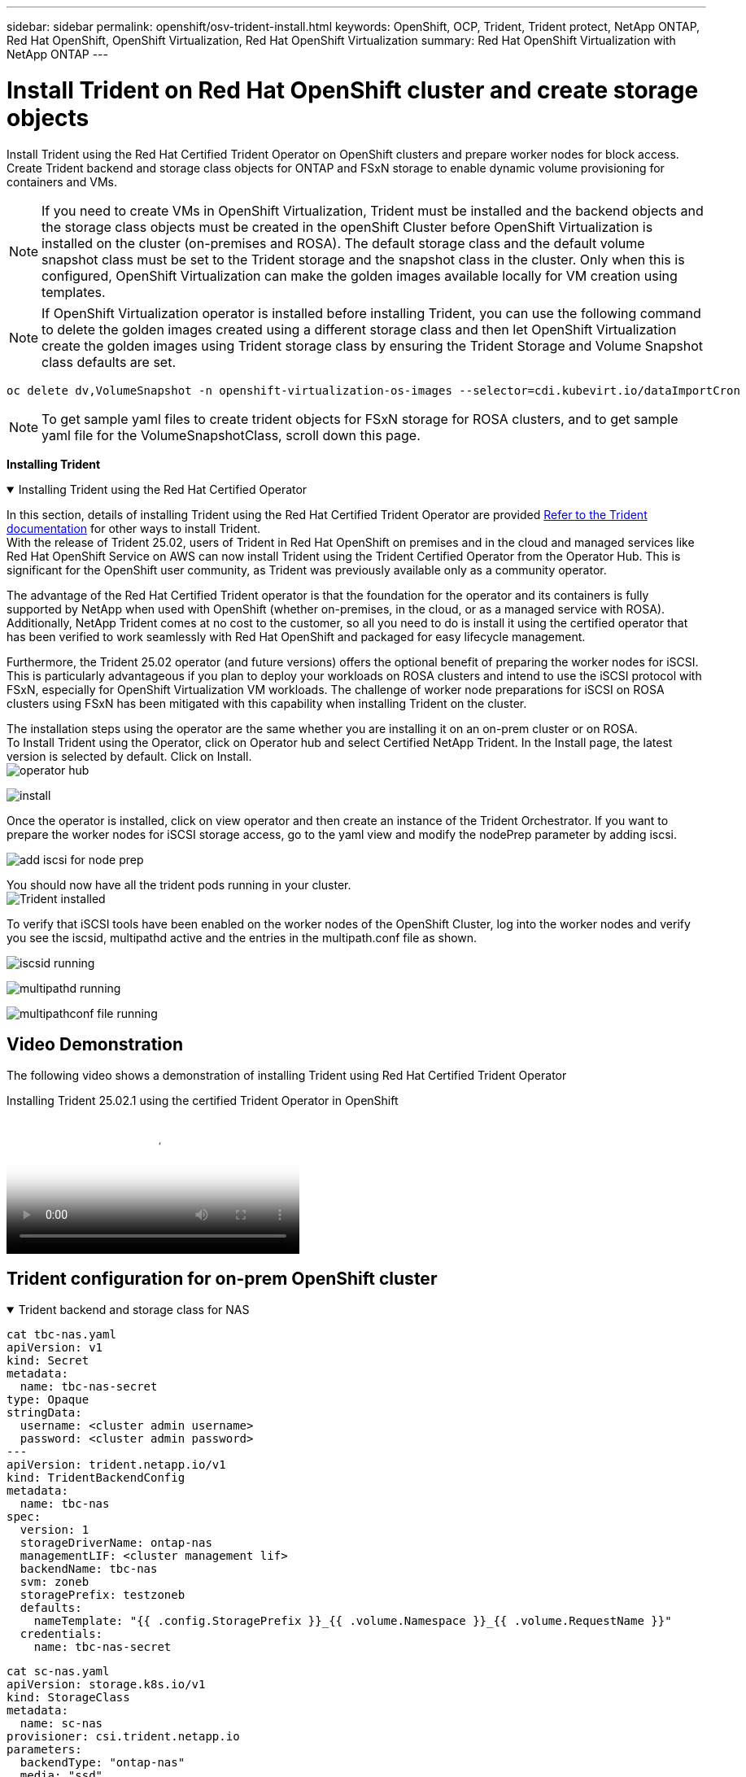 ---
sidebar: sidebar
permalink: openshift/osv-trident-install.html
keywords: OpenShift, OCP, Trident, Trident protect, NetApp ONTAP, Red Hat OpenShift, OpenShift Virtualization, Red Hat OpenShift Virtualization
summary: Red Hat OpenShift Virtualization with NetApp ONTAP
---

= Install Trident on Red Hat OpenShift cluster and create storage objects
:hardbreaks:
:nofooter:
:icons: font
:linkattrs:
:imagesdir: ../media/

[.lead]
Install Trident using the Red Hat Certified Trident Operator on OpenShift clusters and prepare worker nodes for block access. Create Trident backend and storage class objects for ONTAP and FSxN storage to enable dynamic volume provisioning for containers and VMs. 

NOTE: If you need to create VMs in OpenShift Virtualization, Trident must  be installed and the backend objects and the storage class objects must be created in the openShift Cluster before OpenShift Virtualization is installed on the cluster (on-premises and ROSA). The default storage class and the default volume snapshot class must be set to the Trident storage and the snapshot class in the cluster. Only when this is configured, OpenShift Virtualization can make the golden images available locally for VM creation using templates. 

NOTE: If OpenShift Virtualization operator is installed before installing Trident, you can use the following command to delete the golden images created using a different storage class and then let OpenShift Virtualization create the golden images using Trident storage class by ensuring the Trident Storage and Volume Snapshot class defaults are set.
[source,yaml]
----
oc delete dv,VolumeSnapshot -n openshift-virtualization-os-images --selector=cdi.kubevirt.io/dataImportCron
----



NOTE: To get sample yaml files to create trident objects for FSxN storage for ROSA clusters, and to get sample yaml file for the VolumeSnapshotClass, scroll down this page.

**Installing Trident**

.Installing Trident using the Red Hat Certified Operator
[%collapsible%open]
====
In this section, details of installing Trident using the Red Hat Certified Trident Operator are provided link:https://docs.netapp.com/us-en/trident/trident-get-started/kubernetes-deploy.html[Refer to the Trident documentation] for other ways to install Trident.  
With the release of Trident 25.02, users of Trident in Red Hat OpenShift on premises and in the cloud and managed services like Red Hat OpenShift Service on AWS can now install Trident using the Trident Certified Operator from the Operator Hub. This is significant for the OpenShift user community, as Trident was previously available only as a community operator. 

The advantage of the Red Hat Certified Trident operator is that the foundation for the operator and its containers is fully supported by NetApp when used with OpenShift (whether on-premises, in the cloud, or as a managed service with ROSA). Additionally, NetApp Trident comes at no cost to the customer, so all you need to do is install it using the certified operator that has been verified to work seamlessly with Red Hat OpenShift and packaged for easy lifecycle management.

Furthermore, the Trident 25.02 operator (and future versions) offers the optional benefit of preparing the worker nodes for iSCSI. This is particularly advantageous if you plan to deploy your workloads on ROSA clusters and intend to use the iSCSI protocol with FSxN, especially for OpenShift Virtualization VM workloads. The challenge of worker node preparations for iSCSI on ROSA clusters using FSxN has been mitigated with this capability when installing Trident on the cluster. 

The installation steps using the operator are the same whether you are installing it on an on-prem cluster or on ROSA. 
To Install Trident using the Operator, click on Operator hub and select Certified NetApp Trident. In the Install page, the latest version is selected by default. Click on Install.
image:rh-os-n-use-case-osv-trident-install-001.png[operator hub]

image:rh-os-n-use-case-osv-trident-install-002.png[install]

Once the operator is installed, click on view operator and then create an instance of the Trident Orchestrator. If you want to prepare the worker nodes for iSCSI storage access, go to the yaml view and modify the nodePrep parameter by adding iscsi.

image:rh-os-n-use-case-osv-trident-install-003.png[add iscsi for node prep]

You should now have all the trident pods running in your cluster.
image:rh-os-n-use-case-osv-trident-install-004.png[Trident installed]

To verify that iSCSI tools have been enabled on the worker nodes of the OpenShift Cluster, log into the worker nodes and verify you see the iscsid, multipathd active and the entries in the multipath.conf file as shown.

image:rh-os-n-use-case-osv-trident-install-005.png[iscsid running]

image:rh-os-n-use-case-osv-trident-install-006.png[multipathd running]

image:rh-os-n-use-case-osv-trident-install-007.png[multipathconf file running]

====

== Video Demonstration 

The following video shows a demonstration of installing Trident using Red Hat Certified Trident Operator

video::15c225f3-13ef-41ba-b255-b2d500f927c0[panopto, title="Installing Trident 25.02.1 using the certified Trident Operator in OpenShift", width=360]


== Trident configuration for on-prem OpenShift cluster

.Trident backend  and storage class for NAS
[%collapsible%open]
====
[source,yaml]
----
cat tbc-nas.yaml
apiVersion: v1
kind: Secret
metadata:
  name: tbc-nas-secret
type: Opaque
stringData:
  username: <cluster admin username>
  password: <cluster admin password>
---
apiVersion: trident.netapp.io/v1
kind: TridentBackendConfig
metadata:
  name: tbc-nas
spec:
  version: 1
  storageDriverName: ontap-nas
  managementLIF: <cluster management lif>
  backendName: tbc-nas
  svm: zoneb
  storagePrefix: testzoneb
  defaults:
    nameTemplate: "{{ .config.StoragePrefix }}_{{ .volume.Namespace }}_{{ .volume.RequestName }}"
  credentials:
    name: tbc-nas-secret
----
[source,yaml]
----
cat sc-nas.yaml
apiVersion: storage.k8s.io/v1
kind: StorageClass
metadata:
  name: sc-nas
provisioner: csi.trident.netapp.io
parameters:
  backendType: "ontap-nas"
  media: "ssd"
  provisioningType: "thin"
  snapshots: "true"
allowVolumeExpansion: true
----
====
.Trident backend and storage class for iSCSI
[%collapsible%open]
====
[source,yaml]
----
# cat tbc-iscsi.yaml
apiVersion: v1
kind: Secret
metadata:
  name: backend-tbc-ontap-iscsi-secret
type: Opaque
stringData:
  username: <cluster admin username>
  password: <cluster admin password>
---
apiVersion: trident.netapp.io/v1
kind: TridentBackendConfig
metadata:
  name: ontap-iscsi
spec:
  version: 1
  storageDriverName: ontap-san
  managementLIF: <management LIF>
  backendName: ontap-iscsi
  svm: <SVM name>
  credentials:
    name: backend-tbc-ontap-iscsi-secret
----
[source,yaml]
----
# cat sc-iscsi.yaml
apiVersion: storage.k8s.io/v1
kind: StorageClass
metadata:
  name: sc-iscsi
provisioner: csi.trident.netapp.io
parameters:
  backendType: "ontap-san"
  media: "ssd"
  provisioningType: "thin"
  fsType: ext4
  snapshots: "true"
allowVolumeExpansion: true
----
====
.Trident backend and storage class for NVMe/TCP
[%collapsible%open]
====
[source,yaml]
----
# cat tbc-nvme.yaml
apiVersion: v1
kind: Secret
metadata:
  name: backend-tbc-ontap-nvme-secret
type: Opaque
stringData:
  username: <cluster admin password>
  password: <cluster admin password>
---
apiVersion: trident.netapp.io/v1
kind: TridentBackendConfig
metadata:
  name: backend-tbc-ontap-nvme
spec:
  version: 1
  storageDriverName: ontap-san
  managementLIF: <cluster management LIF>
  backendName: backend-tbc-ontap-nvme
  svm: <SVM name>
  credentials:
    name: backend-tbc-ontap-nvme-secret
----
[source,yaml]
----
# cat sc-nvme.yaml
apiVersion: storage.k8s.io/v1
kind: StorageClass
metadata:
  name: sc-nvme
provisioner: csi.trident.netapp.io
parameters:
  backendType: "ontap-san"
  media: "ssd"
  provisioningType: "thin"
  fsType: ext4
  snapshots: "true"
allowVolumeExpansion: true
----
====
.Trident backend and storage class for FC
[%collapsible%open]
====
[source,yaml]
----
# cat tbc-fc.yaml
apiVersion: v1
kind: Secret
metadata:
  name: tbc-fc-secret
type: Opaque
stringData:
  username: <cluster admin password>
  password: <cluster admin password>
---
apiVersion: trident.netapp.io/v1
kind: TridentBackendConfig
metadata:
  name: tbc-fc
spec:
  version: 1
  storageDriverName: ontap-san
  managementLIF: <cluster mgmt lif>
  backendName: tbc-fc
  svm: openshift-fc
  sanType: fcp
  storagePrefix: demofc
  defaults:
    nameTemplate: "{{ .config.StoragePrefix }}_{{ .volume.Namespace }}_{{ .volume.RequestName }}"
  credentials:
    name: tbc-fc-secret
----
[source,yaml]
----
# cat sc-fc.yaml
apiVersion: storage.k8s.io/v1
kind: StorageClass
metadata:
  name: sc-fc
provisioner: csi.trident.netapp.io
parameters:
  backendType: "ontap-san"
  media: "ssd"
  provisioningType: "thin"
  fsType: ext4
  snapshots: "true"
allowVolumeExpansion: true
----
====

== Trident configuration for ROSA cluster using  FSxN storage

.Trident backend  and storage class for FSxN NAS 
[%collapsible%open]
====
[source,yaml]
----
#cat tbc-fsx-nas.yaml
apiVersion: v1
kind: Secret
metadata:
  name: backend-fsx-ontap-nas-secret
  namespace: trident
type: Opaque
stringData:
  username: <cluster admin lif>
  password: <cluster admin passwd>
---
apiVersion: trident.netapp.io/v1
kind: TridentBackendConfig
metadata:
  name: backend-fsx-ontap-nas
  namespace: trident
spec:
  version: 1
  backendName: fsx-ontap
  storageDriverName: ontap-nas
  managementLIF: <Management DNS name>
  dataLIF: <NFS DNS name>
  svm: <SVM NAME>
  credentials:
    name: backend-fsx-ontap-nas-secret
----

[source,yaml]
----
# cat sc-fsx-nas.yaml
apiVersion: storage.k8s.io/v1
kind: StorageClass
metadata:
  name: trident-csi
provisioner: csi.trident.netapp.io
parameters:
  backendType: "ontap-nas"
  fsType: "ext4"
allowVolumeExpansion: True
reclaimPolicy: Retain
----

====

.Trident backend and storage class for FSxN iSCSI
[%collapsible%open]
====
[source,yaml]
----
# cat tbc-fsx-iscsi.yaml
apiVersion: v1
kind: Secret
metadata:
  name: backend-tbc-fsx-iscsi-secret
type: Opaque
stringData:
  username: <cluster admin username>
  password: <cluster admin password>
---
apiVersion: trident.netapp.io/v1
kind: TridentBackendConfig
metadata:
  name: fsx-iscsi
spec:
  version: 1
  storageDriverName: ontap-san
  managementLIF: <management LIF>
  backendName: fsx-iscsi
  svm: <SVM name>
  credentials:
    name: backend-tbc-ontap-iscsi-secret
----
[source,yaml]
----
# cat sc-fsx-iscsi.yaml
apiVersion: storage.k8s.io/v1
kind: StorageClass
metadata:
  name: sc-fsx-iscsi
provisioner: csi.trident.netapp.io
parameters:
  backendType: "ontap-san"
  media: "ssd"
  provisioningType: "thin"
  fsType: ext4
  snapshots: "true"
allowVolumeExpansion: true
----
====

== Creating Trident Volume Snapshot Class

.Trident volume snapshot class 
[%collapsible%open]
====
[source,yaml]
----
# cat snapshot-class.yaml
apiVersion: snapshot.storage.k8s.io/v1
kind: VolumeSnapshotClass
metadata:
  name: trident-snapshotclass
driver: csi.trident.netapp.io
deletionPolicy: Retain
----
====

Once you have the required yaml files in place for the backend configuration and the storage class configuration, and the snapshot configurations, you can create the trident backend , storage class and the snapshot class  objects   by using the following command
[source,yaml]
----
oc create -f <backend-filename.yaml> -n trident 
oc create -f < storageclass-filename.yaml> 
oc create -f <snapshotclass-filename.yaml>
----

== Setting defaults with Trident Storage and Snapshot Class

.Setting defaults with Trident Storage and Snapshot Class
[%collapsible%open]
====
You can now make the required trident storage class and the volume snapshot class as the default in the OpenShift Cluster. 
As mentioned earlier, setting the default storage class and the volume snapshot class is required to allow OpenShift Virtualization to make the golden image source available to create vms from default templates.

You can set the Trident storage class and the snapshot class as default by editing the annotation from the console or patching from command line with the following. 

[source,yaml]
----
storageclass.kubernetes.io/is-default-class:true
or
kubectl patch storageclass standard -p '{"metadata": {"annotations":{"storageclass.kubernetes.io/is-default-class":"true"}}}'

storageclass.kubevirt.io/is-default-virt-class: true
or
kubectl patch storageclass standard -p '{"metadata": {"annotations":{"storageclass.kubevirt.io/is-default-virt-class": "true"}}}'
----

Once this is set, you can delete any pre-existing dv and VolumeSnapShot objects using the following command:
[source,yaml]
----
oc delete dv,VolumeSnapshot -n openshift-virtualization-os-images --selector=cdi.kubevirt.io/dataImportCron
----
====

// NetApp Solutions restructuring (jul 2025) - renamed from containers/rh-os-n_use_case_openshift_virtualization_trident_install.adoc
